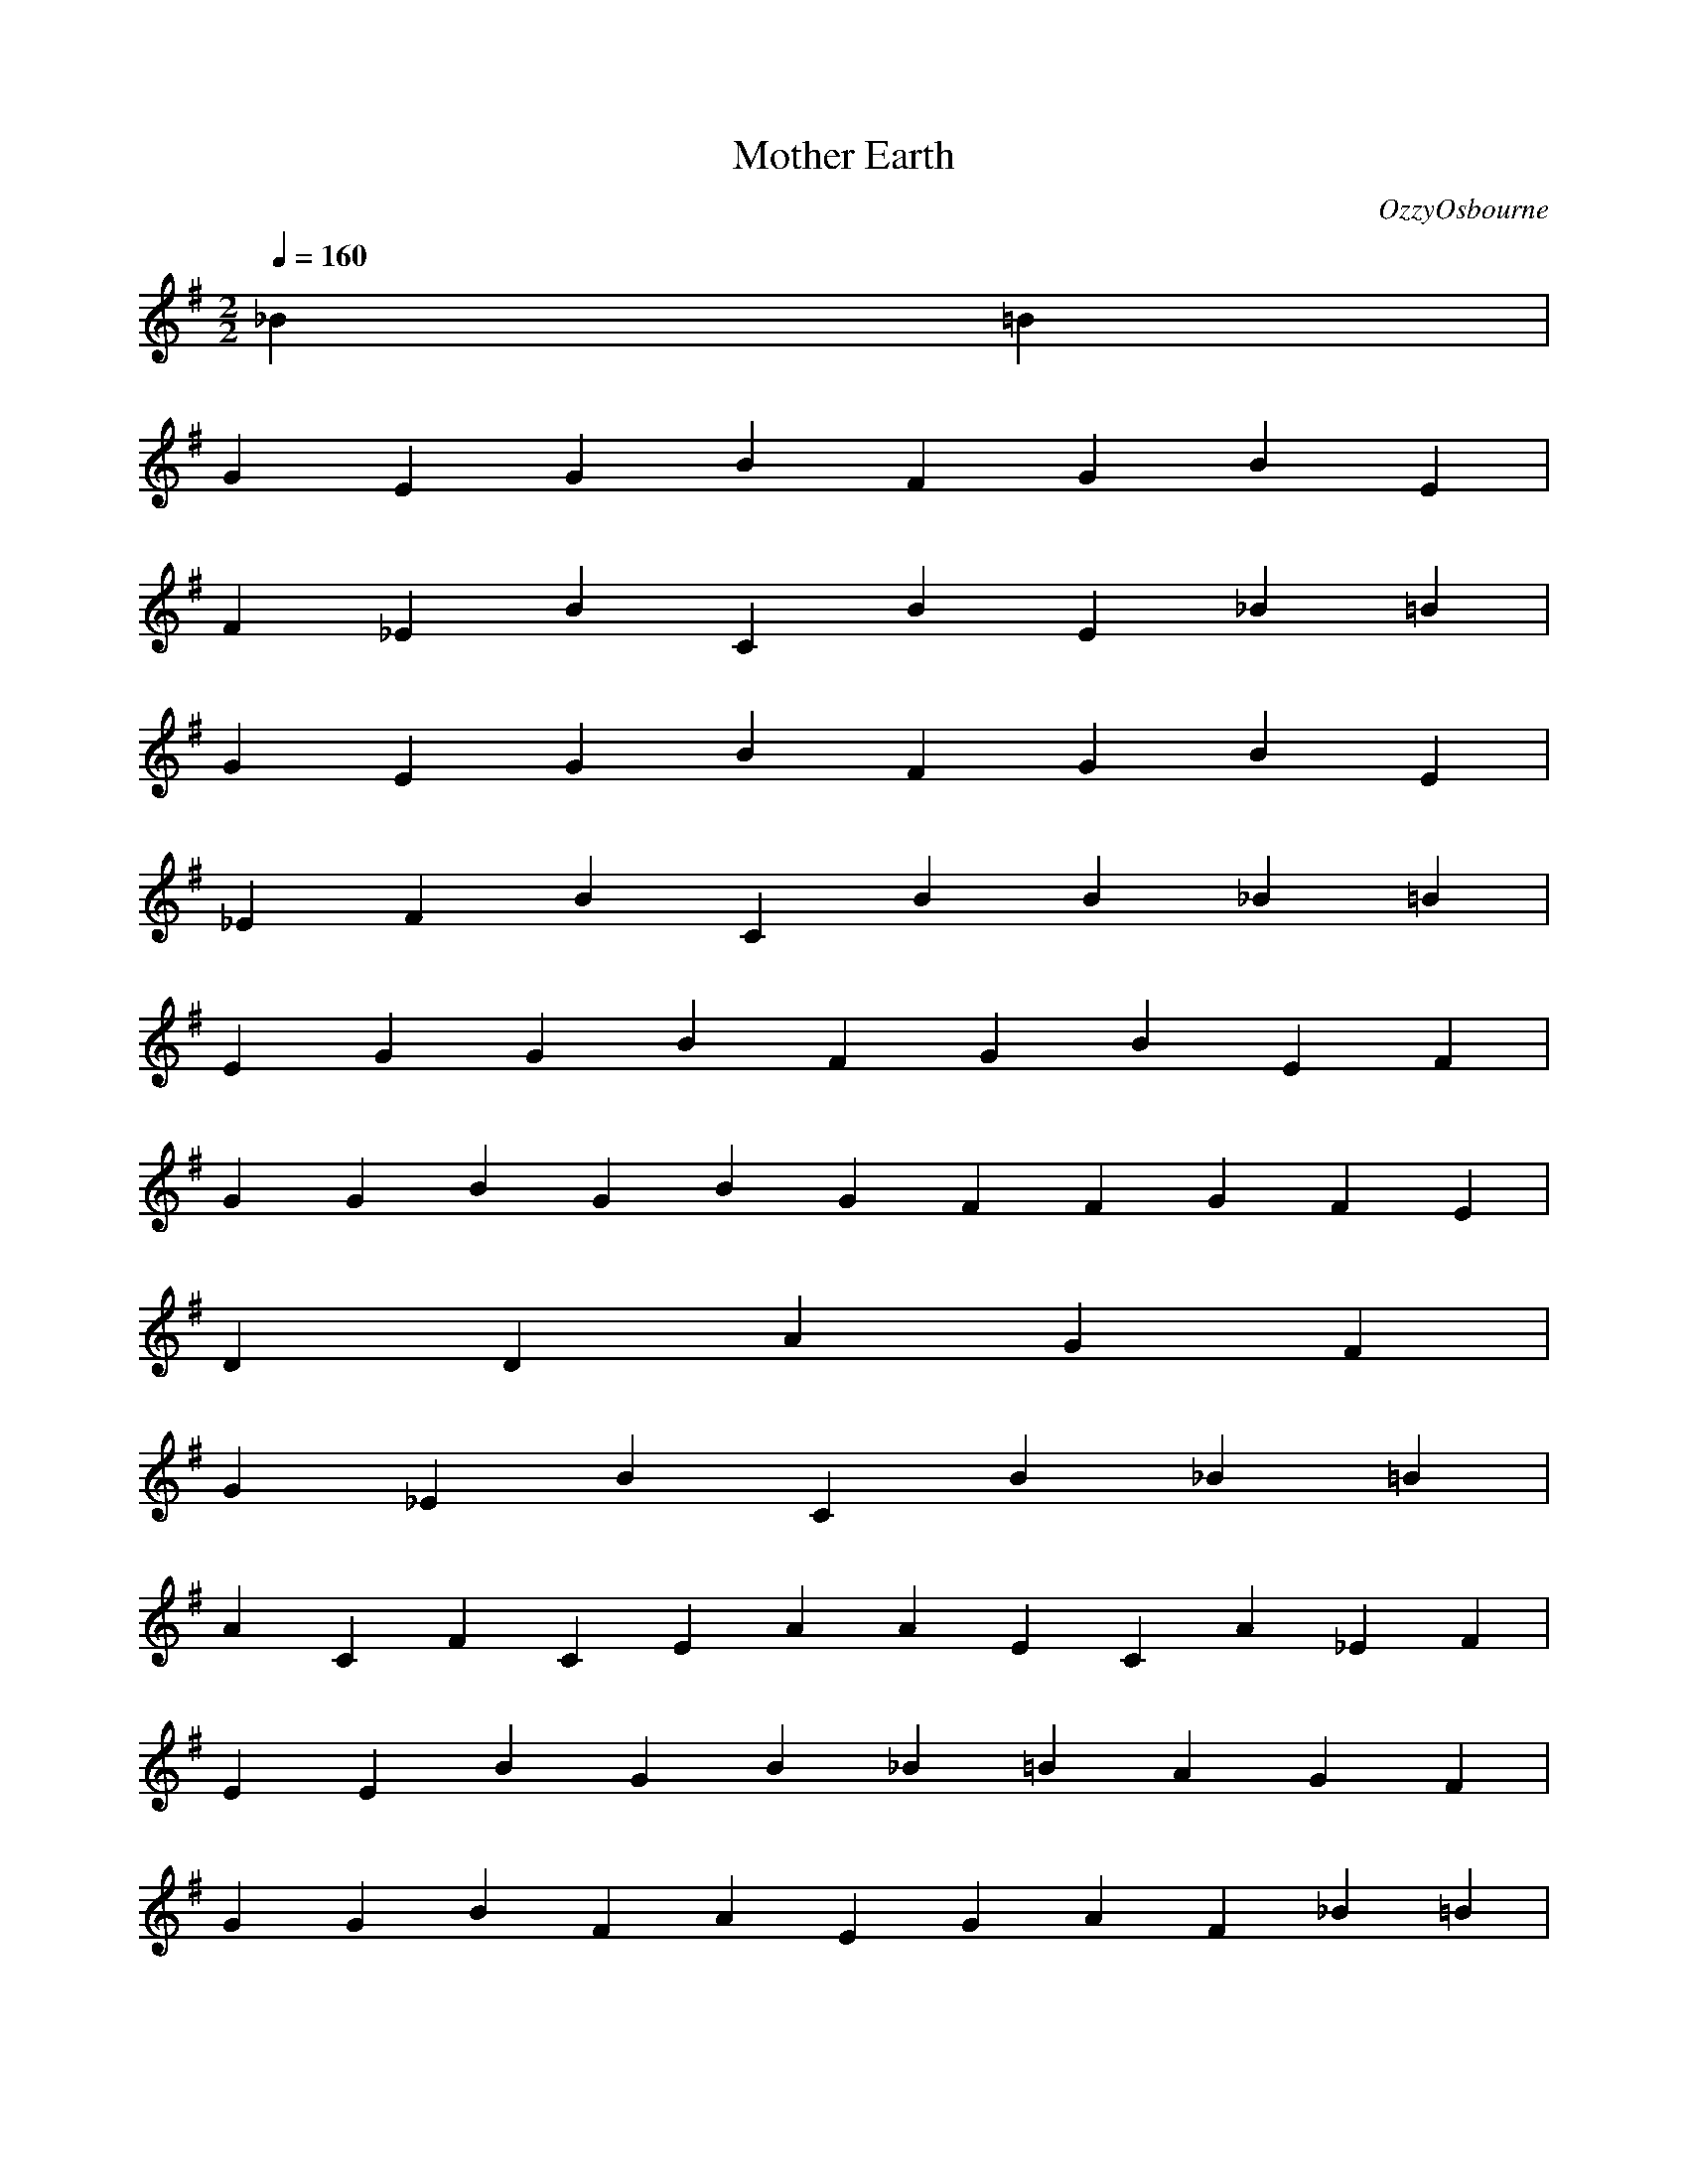 X:1
T:Mother Earth
C:OzzyOsbourne
M:2/2
L:1/4
Q:1/4=160
K:G
_B=B|
GEGBFGBE|
F_EBCBE_B=B|
GEGBFGBE|
_EFBCBB_B=B|
EGGBFGBEF|
GGBGBGFFGFE|
DDAGF|
G_EBCB_B=B|
ACFCEAAECA_EF|
EEBGB_B=BAGF|
GGBFAEGAF_B=B|
GEGGBFGBE|
F_EAGBCB_BF=E=B|
GGGBFGBEB|
_EFBGCB_B=B|
GEGGBFGEBE|
GGGGGBFGEFFGFE|
EDFADFEG|
F_EABCBF_B=B|
CAFACECEAF_EA|
GEBEGB_B=BGAGF|
EBGAFEGFA_B=B|
GEGGBFGBE|
F_EGABCBFB=E|
GGGBFGBEB|
_EFBGCB_B=B|
EGGGBFGEBE|
GGGGGBFEGFFGFE|
DEFFADEG|
_EFABCBF_B=B|
CFAACEAECA_EF|
GEEBEBE|
BEBFBBFB|
EE=FB^GEGFE|
EB=FE^GEEEEBE|
_BE=F_BDDDF^G|
^G^G^G^GEE|
=FE_BE^G=BGEBFE|
=FEE_B^G=BFEEE_BE|
E_B=F_BDDDFC|
CB=FB|
^GEE_BEG=BBGG|
GEE_BE=BEE_BE|
E_B=F_BDDD|
B=FB=F_B|
=FEE_B^G=BEBGFE|
=FEE_B^G=BEEE_BE|
E_B=F_BDDD^GC|
B=FC|
BFBCGCAEA|
BFBCGCAEA|
CGCB=FBGF|
EEEBE|
EEEB^GGG|
=FEEBE^GFE|
=FEEB^GEEBE|
E_B=F_BDDDF^G|
^G_B=F^GFE|
=FEE_B^GGFE|
=FEE_B^GEEBE|
E_B=F_BDD=BDF^GBGC|
CB=FB|
^GEE_BEGGGG|
=FEE_BEEBE|
E_B=F_BDDD|
B=FB=F^G_BGG|
=FEE_BE^GFE|
=FEE_B^GEEBE|
E_B=F_BDDD|
B=FC|
BFBCGCAEA|
BFBCGCAEA|
CGCB=FBGF|
EEBEB=FB_BF_BF|
FEG_BEBG|
EEBEB=FB_BF_BF|
FEG_BEBG|
EEBEB=FB_BF_BF|
FEG_BEBG|
CGB=FGFE|
EGFGFEFG|
BAGEFEBG|
EGBEGGEFG|
F_EEFEC|
DFFGGAAG|
GDBGBDG|
CEAEGE|
CAEAAE|
B_E=EF|
GGFEF|
GEBEGFE|
F_EC|
DFGGAAG|
BGDBGBBG|
^CEAGAE|
CAEAEAC|
B_E=EF|
EG_EF=EGFAGBFAFAEG|
EGEEBEG|
F_ECFF|
DFGGAAB|
GBGDBGBDG|
E^CAGAE|
CAEAEAE|
B_E=EF|
GEFGG|
GFG|
FCAF|
DFGGAAG|
BGDBGBDG|
E^CAGCAE|
CAEABB=F|
CGG=F|
EEBEB=FB_BF_BF|
FEG_BEBG|
EEBEB=FB_BF_BF|
FEG_BEBG|
EEBEB=FB_BF_BF|
FEG_BEBG|
CGB=FGF|
EEEEEEEEE|
G_BEEEEE^CDE=FGFG|
=FEEEEEEEEE|
EG_BEEEB=F=B_E=BCBABA|
G=FEEEEEEEE|
EG_BEEEEE^CDE=FG|
=FGFEEEEEEEE|
EEG_BEEEB=F=B_E=BA|
G=FE_EE=E_E=EFGFGBCBC_E=E|
_E=E=FGFGBCBC_E=E_E=EEF|
E=FFGFGGAGAABABBC|
BABGB=FEFGABCDE|
GBCBCBABD|
CBCBABAG=FE|
_EAAE|
_EDCBBBB|
DCBABAG=FEBCBAGFEDE|
E=FEDEDBCDEFEDCBAG|
=FGABAG|
=FEF|
G=F=FEDEDCBAGF^FGABCDEE|
EEEEEDEEECEEEBEEE|
EABAGAG=FEDEDCABAGF|
EBAAG=F|
EEEEDE=FGFG|
EEEEDEBCBC|
EEEEDE=FGFG|
=F_E=EFGFE|
EBEGE=FG|
=FGFDAFFGA|
GDGGGGDABC|
BG_E=F=F=F|
EEB=FGE=FG|
=FGFADAFG^G|
GGDGBBC|
BG_E=FF|
EEBGE=FG|
=FGFADAFG^G|
GDGGGDG|
B=FBGCGC^C^G^C|
^C^G^CGDAD_E_B_E=E=B=E|
EEG|
